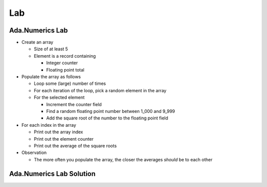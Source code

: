 =======
Lab
=======

--------------------
Ada.Numerics Lab
--------------------
   
* Create an array

  * Size of at least 5
  * Element is a record containing

    * Integer counter
    * Floating point total

* Populate the array as follows

  * Loop some (large) number of times
  * For each iteration of the loop, pick a random element in the array
  * For the selected element

    * Increment the counter field
    * Find a random floating point number between 1_000 and 9_999
    * Add the square root of the number to the floating point field

* For each index in the array

  * Print out the array index
  * Print out the element counter
  * Print out the average of the square roots

* Observation

  * The more often you populate the array, the closer the averages *should* be to each other

----------------------------------------------
Ada.Numerics Lab Solution
----------------------------------------------

.. container:: source_include labs/answers/893_ada_numerics.txt :code:Ada :number-lines:1


